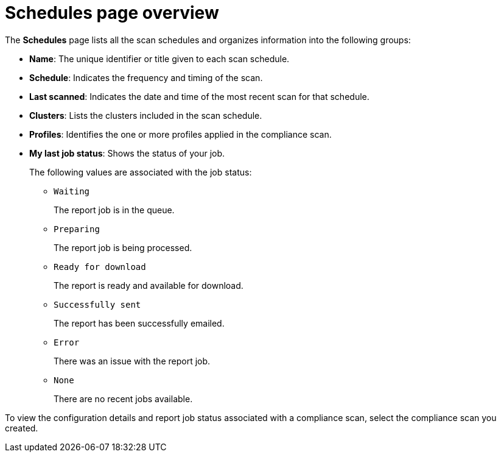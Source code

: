 // Module included in the following assemblies:
//
// * operating/manage-compliance/scheduling-compliance-scans-and-assessing-profile-compliance.adoc

:_mod-docs-content-type: CONCEPT
[id="schedules-page-overview_{context}"]
= Schedules page overview

The *Schedules* page lists all the scan schedules and organizes information into the following groups:

* *Name*: The unique identifier or title given to each scan schedule.
* *Schedule*: Indicates the frequency and timing of the scan.
* *Last scanned*: Indicates the date and time of the most recent scan for that schedule.
* *Clusters*: Lists the clusters included in the scan schedule.
* *Profiles*: Identifies the one or more profiles applied in the compliance scan.
* *My last job status*: Shows the status of your job.
+
The following values are associated with the job status:
+
** `Waiting`
+
The report job is in the queue.

** `Preparing`
+
The report job is being processed.

** `Ready for download`
+
The report is ready and available for download.

** `Successfully sent`
+
The report has been successfully emailed.

** `Error`
+
There was an issue with the report job.

** `None`
+
There are no recent jobs available.

To view the configuration details and report job status associated with a compliance scan, select the compliance scan you created.